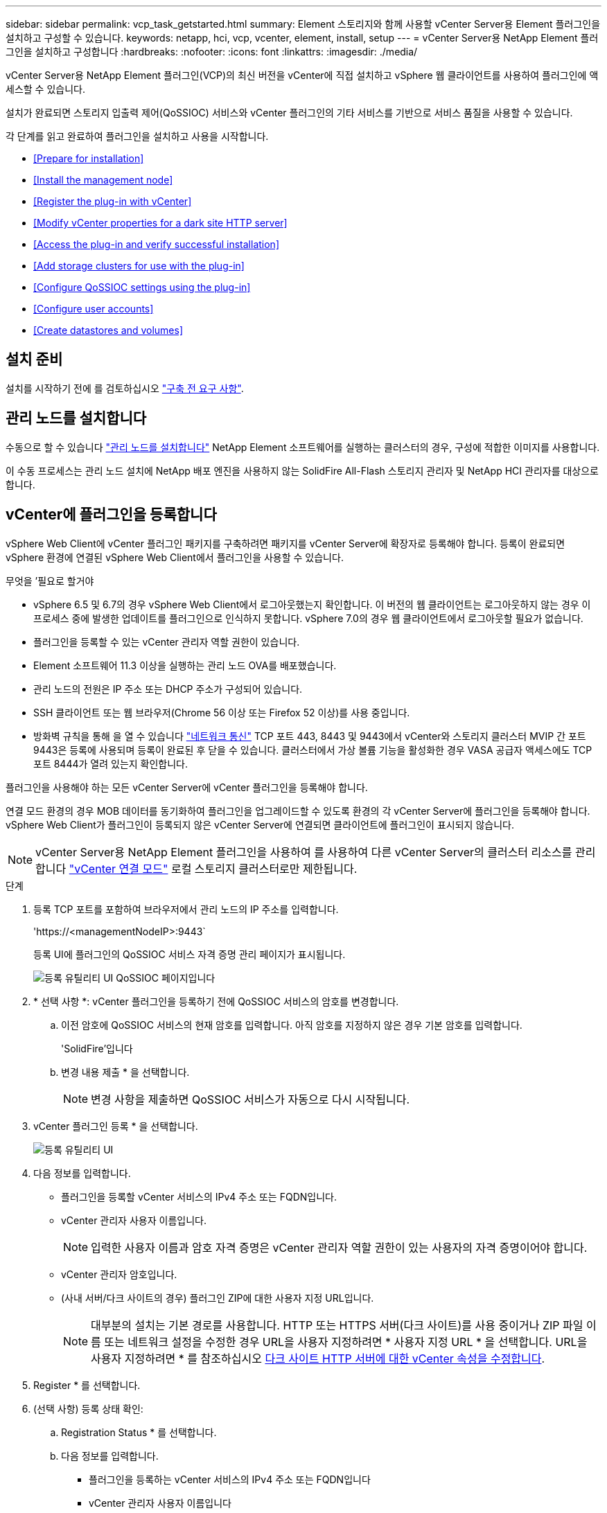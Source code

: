 ---
sidebar: sidebar 
permalink: vcp_task_getstarted.html 
summary: Element 스토리지와 함께 사용할 vCenter Server용 Element 플러그인을 설치하고 구성할 수 있습니다. 
keywords: netapp, hci, vcp, vcenter, element, install, setup 
---
= vCenter Server용 NetApp Element 플러그인을 설치하고 구성합니다
:hardbreaks:
:nofooter: 
:icons: font
:linkattrs: 
:imagesdir: ./media/


[role="lead"]
vCenter Server용 NetApp Element 플러그인(VCP)의 최신 버전을 vCenter에 직접 설치하고 vSphere 웹 클라이언트를 사용하여 플러그인에 액세스할 수 있습니다.

설치가 완료되면 스토리지 입출력 제어(QoSSIOC) 서비스와 vCenter 플러그인의 기타 서비스를 기반으로 서비스 품질을 사용할 수 있습니다.

각 단계를 읽고 완료하여 플러그인을 설치하고 사용을 시작합니다.

* <<Prepare for installation>>
* <<Install the management node>>
* <<Register the plug-in with vCenter>>
* <<Modify vCenter properties for a dark site HTTP server>>
* <<Access the plug-in and verify successful installation>>
* <<Add storage clusters for use with the plug-in>>
* <<Configure QoSSIOC settings using the plug-in>>
* <<Configure user accounts>>
* <<Create datastores and volumes>>




== 설치 준비

설치를 시작하기 전에 를 검토하십시오 link:reference_requirements_vcp.html["구축 전 요구 사항"].



== 관리 노드를 설치합니다

수동으로 할 수 있습니다 https://docs.netapp.com/us-en/hci/docs/task_mnode_install.html["관리 노드를 설치합니다"] NetApp Element 소프트웨어를 실행하는 클러스터의 경우, 구성에 적합한 이미지를 사용합니다.

이 수동 프로세스는 관리 노드 설치에 NetApp 배포 엔진을 사용하지 않는 SolidFire All-Flash 스토리지 관리자 및 NetApp HCI 관리자를 대상으로 합니다.



== vCenter에 플러그인을 등록합니다

vSphere Web Client에 vCenter 플러그인 패키지를 구축하려면 패키지를 vCenter Server에 확장자로 등록해야 합니다. 등록이 완료되면 vSphere 환경에 연결된 vSphere Web Client에서 플러그인을 사용할 수 있습니다.

.무엇을 &#8217;필요로 할거야
* vSphere 6.5 및 6.7의 경우 vSphere Web Client에서 로그아웃했는지 확인합니다. 이 버전의 웹 클라이언트는 로그아웃하지 않는 경우 이 프로세스 중에 발생한 업데이트를 플러그인으로 인식하지 못합니다. vSphere 7.0의 경우 웹 클라이언트에서 로그아웃할 필요가 없습니다.
* 플러그인을 등록할 수 있는 vCenter 관리자 역할 권한이 있습니다.
* Element 소프트웨어 11.3 이상을 실행하는 관리 노드 OVA를 배포했습니다.
* 관리 노드의 전원은 IP 주소 또는 DHCP 주소가 구성되어 있습니다.
* SSH 클라이언트 또는 웹 브라우저(Chrome 56 이상 또는 Firefox 52 이상)를 사용 중입니다.
* 방화벽 규칙을 통해 을 열 수 있습니다 link:reference_requirements_vcp.html["네트워크 통신"] TCP 포트 443, 8443 및 9443에서 vCenter와 스토리지 클러스터 MVIP 간 포트 9443은 등록에 사용되며 등록이 완료된 후 닫을 수 있습니다. 클러스터에서 가상 볼륨 기능을 활성화한 경우 VASA 공급자 액세스에도 TCP 포트 8444가 열려 있는지 확인합니다.


플러그인을 사용해야 하는 모든 vCenter Server에 vCenter 플러그인을 등록해야 합니다.

연결 모드 환경의 경우 MOB 데이터를 동기화하여 플러그인을 업그레이드할 수 있도록 환경의 각 vCenter Server에 플러그인을 등록해야 합니다. vSphere Web Client가 플러그인이 등록되지 않은 vCenter Server에 연결되면 클라이언트에 플러그인이 표시되지 않습니다.


NOTE: vCenter Server용 NetApp Element 플러그인을 사용하여 를 사용하여 다른 vCenter Server의 클러스터 리소스를 관리합니다 link:vcp_concept_linkedmode.html["vCenter 연결 모드"] 로컬 스토리지 클러스터로만 제한됩니다.

.단계
. 등록 TCP 포트를 포함하여 브라우저에서 관리 노드의 IP 주소를 입력합니다.
+
'\https://<managementNodeIP>:9443`

+
등록 UI에 플러그인의 QoSSIOC 서비스 자격 증명 관리 페이지가 표시됩니다.

+
image::vcp_registration_ui_qossioc.png[등록 유틸리티 UI QoSSIOC 페이지입니다]

. * 선택 사항 *: vCenter 플러그인을 등록하기 전에 QoSSIOC 서비스의 암호를 변경합니다.
+
.. 이전 암호에 QoSSIOC 서비스의 현재 암호를 입력합니다. 아직 암호를 지정하지 않은 경우 기본 암호를 입력합니다.
+
'SolidFire'입니다

.. 변경 내용 제출 * 을 선택합니다.
+

NOTE: 변경 사항을 제출하면 QoSSIOC 서비스가 자동으로 다시 시작됩니다.



. vCenter 플러그인 등록 * 을 선택합니다.
+
image::vcp_registration_ui.png[등록 유틸리티 UI]

. 다음 정보를 입력합니다.
+
** 플러그인을 등록할 vCenter 서비스의 IPv4 주소 또는 FQDN입니다.
** vCenter 관리자 사용자 이름입니다.
+

NOTE: 입력한 사용자 이름과 암호 자격 증명은 vCenter 관리자 역할 권한이 있는 사용자의 자격 증명이어야 합니다.

** vCenter 관리자 암호입니다.
** (사내 서버/다크 사이트의 경우) 플러그인 ZIP에 대한 사용자 지정 URL입니다.
+

NOTE: 대부분의 설치는 기본 경로를 사용합니다. HTTP 또는 HTTPS 서버(다크 사이트)를 사용 중이거나 ZIP 파일 이름 또는 네트워크 설정을 수정한 경우 URL을 사용자 지정하려면 * 사용자 지정 URL * 을 선택합니다. URL을 사용자 지정하려면 * 를 참조하십시오 <<Modify vCenter properties for a dark site HTTP server,다크 사이트 HTTP 서버에 대한 vCenter 속성을 수정합니다>>.



. Register * 를 선택합니다.
. (선택 사항) 등록 상태 확인:
+
.. Registration Status * 를 선택합니다.
.. 다음 정보를 입력합니다.
+
*** 플러그인을 등록하는 vCenter 서비스의 IPv4 주소 또는 FQDN입니다
*** vCenter 관리자 사용자 이름입니다
*** vCenter 관리자 암호입니다


.. 새 버전의 플러그인이 vCenter Server에 등록되었는지 확인하려면 * 상태 확인 * 을 선택합니다.


. (vSphere 6.5 및 6.7 사용자의 경우) vCenter 관리자로 vSphere Web Client에 로그인합니다.
+

NOTE: 이 작업은 vSphere Web Client에서 설치를 완료합니다. vSphere에서 vCenter 플러그인 아이콘이 표시되지 않는 경우 를 참조하십시오 link:vcp_reference_troubleshoot_vcp.html#plug-in-registration-successful-but-icons-do-not-appear-in-web-client["문제 해결 설명서"].

. vSphere Web Client에서 작업 모니터에서 완료된 다음 작업을 찾아 설치가 완료되었는지 확인합니다. "Download plug-in" 및 "ploy plug-in".




== 다크 사이트 HTTP 서버에 대한 vCenter 속성을 수정합니다

vCenter 플러그인 등록 중에 사내(다크 사이트) HTTP 서버에 대한 URL을 사용자 지정하려면 vSphere Web Client 속성 파일( webclient.properties` )을 수정해야 합니다. vCSA 또는 Windows를 사용하여 변경할 수 있습니다.

NetApp Support 사이트에서 소프트웨어를 다운로드할 수 있는 권한.

.vCSA를 이용한 단계
. vCenter Server에 SSH 연결:
+
[listing]
----
Connected to service
    * List APIs: "help api list"
    * List Plugins: "help pi list"
    * Launch BASH: "shell"
Command>
----
. 명령 프롬프트에 '쉘'을 입력하여 루트에 액세스합니다.
+
[listing]
----
Command> shell
Shell access is granted to root
----
. VMware vSphere Web Client 서비스를 중지합니다.
+
[listing]
----
service-control --stop vsphere-client
service-control --stop vsphere-ui
----
. 디렉토리를 변경합니다.
+
[listing]
----
cd /etc/vmware/vsphere-client
----
. webclient.properties` 파일을 편집하여 allowHttp=true를 추가합니다.
. 디렉토리를 변경합니다.
+
[listing]
----
cd /etc/vmware/vsphere-ui
----
. webclient.properties` 파일을 편집하여 allowHttp=true를 추가합니다.
. VMware vSphere Web Client 서비스를 시작합니다.
+
[listing]
----
service-control --start vsphere-client
service-control --start vsphere-ui
----
+

NOTE: 등록 절차를 완료한 후 수정한 파일에서 ' allowHttp=true '를 제거할 수 있습니다.

. vCenter를 재부팅합니다.


.Windows를 사용하는 단계
. 명령 프롬프트에서 디렉토리를 변경합니다.
+
[listing]
----
cd c:\Program Files\VMware\vCenter Server\bin
----
. VMware vSphere Web Client 서비스를 중지합니다.
+
[listing]
----
service-control --stop vsphere-client
service-control --stop vsphere-ui
----
. 디렉토리를 변경합니다.
+
[listing]
----
cd c:\ProgramData\VMware\vCenterServer\cfg\vsphere-client
----
. webclient.properties` 파일을 편집하여 allowHttp=true를 추가합니다.
. 디렉토리를 변경합니다.
+
[listing]
----
cd  c:\ProgramData\VMware\vCenterServer\cfg\vsphere-ui
----
. webclient.properties` 파일을 편집하여 allowHttp=true를 추가합니다.
. 명령 프롬프트에서 디렉토리를 변경합니다.
+
[listing]
----
cd c:\Program Files\VMware\vCenter Server\bin
----
. VMware vSphere Web Client 서비스를 시작합니다.
+
[listing]
----
service-control --start vsphere-client
service-control --start vsphere-ui
----
+

NOTE: 등록 절차를 완료한 후 수정한 파일에서 ' allowHttp=true '를 제거할 수 있습니다.

. vCenter를 재부팅합니다.




== 플러그인에 액세스하여 성공적으로 설치되었는지 확인합니다

설치 또는 업그레이드가 완료되면 NetApp Element 구성 및 관리 확장 지점이 vSphere 웹 클라이언트의 바로 가기 탭과 측면 패널에 나타납니다.

image::vcp_plugin_icons_home_page.png[플러그인 확장 지점이 vSphere에 나타납니다]


NOTE: vCenter 플러그인 아이콘이 표시되지 않으면 를 참조하십시오 link:vcp_reference_troubleshoot_vcp.html#plug-in-registration-successful-but-icons-do-not-appear-in-web-client["문제 해결 설명서"].



== 플러그인과 함께 사용할 스토리지 클러스터를 추가합니다

NetApp Element 구성 확장 지점을 사용하여 Element 소프트웨어를 실행하는 클러스터를 추가하여 플러그인으로 관리할 수 있습니다.

클러스터에 연결이 설정된 후에는 NetApp Element 관리 확장 지점을 사용하여 클러스터를 관리할 수 있습니다.

.무엇을 &#8217;필요로 할거야
* 하나 이상의 클러스터를 사용할 수 있어야 하며 해당 IP 또는 FQDN 주소를 알고 있어야 합니다.
* 클러스터에 대한 현재 전체 클러스터 관리자 사용자 자격 증명
* 방화벽 규칙을 통해 열 수 있습니다 link:reference_requirements_vcp.html["네트워크 통신"] TCP 포트 443 및 8443에서 vCenter와 클러스터 MVIP 간



NOTE: NetApp Element 관리 확장 지점 기능을 사용하려면 하나 이상의 클러스터를 추가해야 합니다.

이 절차에서는 플러그인이 클러스터를 관리할 수 있도록 클러스터 프로필을 추가하는 방법에 대해 설명합니다. 플러그인을 사용하여 클러스터 관리자 자격 증명을 수정할 수 없습니다.

을 참조하십시오 https://docs.netapp.com/us-en/element-software/storage/concept_system_manage_manage_cluster_administrator_users.html["클러스터 관리자 사용자 계정 관리"^] 클러스터 관리자 계정의 자격 증명을 변경하는 지침은 을 참조하십시오.


IMPORTANT: vSphere HTML5 웹 클라이언트와 Flash 웹 클라이언트에는 결합될 수 없는 별도의 데이터베이스가 있습니다. 한 클라이언트에 추가된 클러스터는 다른 클라이언트에서는 표시되지 않습니다. 두 클라이언트를 모두 사용하려면 둘 다에 클러스터를 추가합니다.

.단계
. NetApp Element 구성 * > * 클러스터 * 를 선택합니다.
. Add Cluster * 를 선택합니다.
. 다음 정보를 입력합니다.
+
** * IP 주소/FQDN *: 클러스터 MVIP 주소를 입력합니다.
** * 사용자 ID *: 클러스터 관리자 사용자 이름을 입력합니다.
** * 암호 *: 클러스터 관리자 암호를 입력합니다.
** * vCenter Server *: 연결된 모드 그룹을 설정한 경우 클러스터에 액세스할 vCenter Server를 선택합니다. 연결 모드를 사용하지 않는 경우 현재 vCenter Server가 기본값입니다.
+
[NOTE]
====
*** 클러스터의 호스트는 각 vCenter Server 에서만 사용할 수 있습니다. 선택한 vCenter Server가 원하는 호스트에 액세스할 수 있는지 확인합니다. 나중에 다른 호스트를 사용하도록 결정한 경우 클러스터를 제거하고 다른 vCenter Server에 재할당한 다음 다시 추가할 수 있습니다.
*** vCenter Server용 NetApp Element 플러그인을 사용하여 를 사용하여 다른 vCenter Server의 클러스터 리소스를 관리합니다 link:vcp_concept_linkedmode.html["vCenter 연결 모드"] 로컬 스토리지 클러스터로만 제한됩니다.


====


. OK * 를 선택합니다.


프로세스가 완료되면 클러스터가 사용 가능한 클러스터 목록에 표시되며 NetApp Element 관리 확장 지점에서 사용할 수 있습니다.



== 플러그인을 사용하여 QoSSIOC 설정을 구성합니다

스토리지 I/O 제어를 기반으로 서비스 품질을 자동으로 설정할 수 있습니다 link:vcp_concept_qossioc.html["(QoSSIOC)"] 플러그인으로 제어되는 개별 볼륨 및 데이터 저장소의 경우 이렇게 하려면 QoSSIOC 서비스가 vCenter와 통신할 수 있도록 QoS 및 vCenter 자격 증명을 구성합니다.

관리 노드에 대해 유효한 QoSSIOC 설정을 구성한 후에는 이 설정이 기본값으로 설정됩니다. QoSSIOC 설정은 새 관리 노드에 유효한 QoSSIOC 설정을 제공할 때까지 마지막으로 알려진 유효한 QoSSIOC 설정으로 되돌아갑니다. 새 관리 노드에 대한 QoSSIOC 자격 증명을 설정하기 전에 구성된 관리 노드에 대한 QoSSIOC 설정을 지워야 합니다.

.단계
. NetApp Element 구성 > QoSSIOC 설정 * 을 선택합니다.
. 작업 * 을 클릭합니다.
. 결과 메뉴에서 * 구성 * 을 선택합니다.
. QoSSIOC 설정 구성 * 대화 상자에서 다음 정보를 입력합니다.
+
** * mNode IP Address/FQDN *: QoSSIOC 서비스를 포함하는 클러스터의 관리 노드 IP 주소입니다.
** * mNode 포트 *: QoSSIOC 서비스를 포함하는 관리 노드의 포트 주소입니다. 기본 포트는 8443입니다.
** * QoSSIOC 사용자 ID *: QoSSIOC 서비스의 사용자 ID입니다. QoSSIOC 서비스 기본 사용자 ID는 admin입니다. NetApp HCI의 경우 사용자 ID는 NetApp 배포 엔진을 사용하여 설치 중에 입력한 것과 같습니다.
** * QoSSIOC 암호 *: Element QoSSIOC 서비스의 암호입니다. QoSSIOC 서비스 기본 암호는 SolidFire입니다. 사용자 지정 암호를 만들지 않은 경우 등록 유틸리티 UI('https://[management node IP]:9443')에서 만들 수 있습니다.
** * vCenter 사용자 ID *: 전체 관리자 역할 권한이 있는 vCenter 관리자의 사용자 이름입니다.
** * vCenter 암호 *: vCenter 관리자의 전체 관리자 역할 권한이 있는 암호입니다.


. 확인 * 을 클릭합니다. 플러그인이 서비스와 성공적으로 통신할 수 있으면 * QoSSIOC Status * 필드에 "UP"이 표시됩니다.
+

NOTE: 자세한 내용은 다음을 참조하십시오 https://kb.netapp.com/Advice_and_Troubleshooting/Data_Storage_Software/Element_Plug-in_for_vCenter_server/mNode_Status_shows_as_%27Network_Down%27_or_%27Down%27_in_the_mNode_Settings_tab_of_the_Element_Plugin_for_vCenter_(VCP)["KB를 클릭합니다"^] 상태가 다음 중 하나라도 해당되는 경우 문제를 해결하기 위해 * Down: QoSSIOC가 활성화되지 않았습니다. * "구성되지 않음": QoSSIOC 설정이 구성되지 않았습니다. * "네트워크 다운": vCenter가 네트워크의 QoSSIOC 서비스와 통신할 수 없습니다. mNode 및 SIOC 서비스가 여전히 실행 중일 수 있습니다.

+
QoSSIOC 서비스를 활성화한 후 개별 데이터 저장소에서 QoSSIOC 성능을 구성할 수 있습니다.





== 사용자 계정을 구성합니다

볼륨에 대한 액세스를 활성화하려면 하나 이상의 를 생성해야 합니다 link:vcp_task_create_manage_user_accounts.html#create-an-account["사용자 계정"].



== 데이터 저장소 및 볼륨을 생성합니다

생성할 수 있습니다 link:vcp_task_datastores_manage.html#create-a-datastore["데이터 저장소 및 Element 볼륨"] 스토리지 할당을 시작합니다.

[discrete]
== 자세한 내용을 확인하십시오

* https://docs.netapp.com/us-en/hci/index.html["NetApp HCI 문서"^]
* http://mysupport.netapp.com/hci/resources["NetApp HCI 리소스 페이지를 참조하십시오"^]
* https://www.netapp.com/data-storage/solidfire/documentation["SolidFire 및 요소 리소스 페이지입니다"^]


